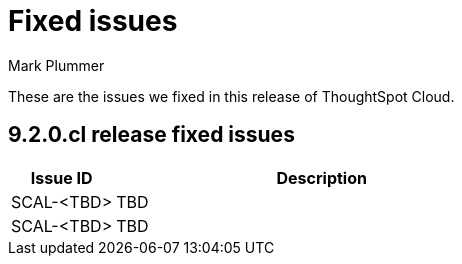 = Fixed issues
:keywords: fixed issues
:last_updated: 2/1/2023
:author: Mark Plummer
:experimental:
:linkattrs:
:page-layout: default-cloud
:description: These are the issues we fixed in recent ThoughtSpot Cloud releases.

These are the issues we fixed in this release of ThoughtSpot Cloud.

[#releases-9-2-0-x]
== 9.2.0.cl release fixed issues

[cols="20%,80%"]
|===
|Issue ID |Description

|SCAL-<TBD>
|TBD

|SCAL-<TBD>
|TBD

|===
